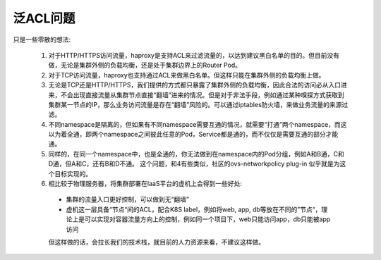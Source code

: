 *********
泛ACL问题
*********

只是一些零散的想法:

  1. 对于HTTP/HTTPS访问流量，haproxy是支持ACL来过滤流量的，以达到建议黑白名单的目的。但目前没有做，无论是集群外侧的负载均衡，还是处于集群边界上的Router Pod。
  
  2. 对于TCP访问流量，haproxy也支持通过ACL来做黑白名单。但这样只能在集群外侧的负载均衡上做。
  
  3. 无论是TCP还是HTTP/HTTPS，我们提供的方式都只暴露了集群外侧的负载均衡，因此合法的访问必从入口进来，不会出现直接流量从集群节点直接“翻墙”进来的情况。但是对于非法手段，例如通过某种嗅探方式获取到集群某一节点的IP，那么业务访问流量是存在“翻墙”风险的。可以通过iptables防火墙，来做业务流量的来源过滤。
  
  4. 不同namespace是隔离的，但如果有不同namespace需要互通的情况，就需要“打通”两个namespace，而这以为着全通，即两个namespace之间彼此任意的Pod，Service都是通的，而不仅仅是需要互通的部分才能通。
  
  5. 同样的，在同一个namespace中，也是全通的，你无法做到在namespace内的Pod分组，例如A和B通，C和D通，但A和C，还有B和D不通。 这个问题，和4有些类似，社区的ovs-networkpolicy plug-in 似乎就是为这个目标实现的。
  
  6. 相比较于物理服务器，将集群部署在IaaS平台的虚机上会得到一些好处:
  
    - 集群的流量入口更好控制，可以做到无“翻墙”
    - 虚机这一层具备“节点“间的ACL，配合K8S label，例如将web, app, db等放在不同的”节点“，理论上是可以实现对容器流量方向上的控制，例如同一个项目下，web只能访问app，db只能被app访问
  
    但这样做的话，会拉长我们的技术栈，就目前的人力资源来看，不建议这样做。
